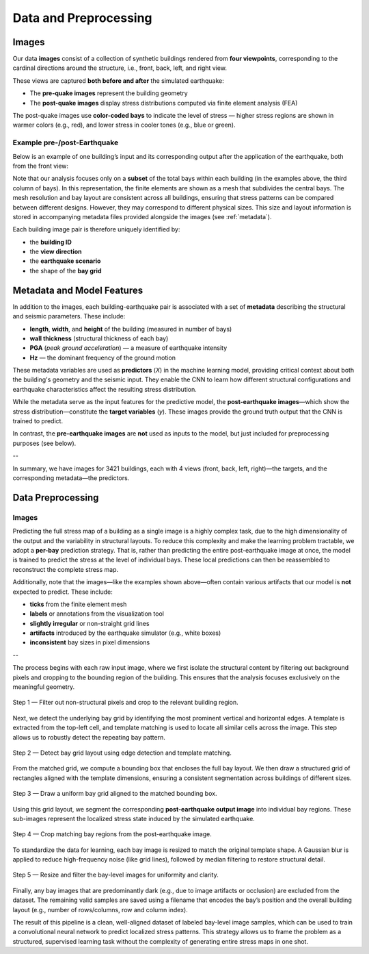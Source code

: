 Data and Preprocessing
======================

Images
------

Our data **images** consist of a collection of synthetic buildings rendered from
**four viewpoints**, corresponding to the cardinal directions around the
structure, i.e., front, back, left, and right view.

These views are captured **both before and after** the simulated earthquake:

- The **pre-quake images** represent the building geometry
- The **post-quake images** display stress distributions computed via finite element analysis (FEA)

The post-quake images use **color-coded bays** to indicate the level of stress — higher stress regions are shown in warmer colors (e.g., red), and lower stress in cooler tones (e.g., blue or green).

Example pre-/post-Earthquake
~~~~~~~~~~~~~~~~~~~~~~~~~~~~

Below is an example of one building’s input and its corresponding output after
the application of the earthquake, both from the front view:

.. raw:: html

    <div style="display: flex; justify-content: center; gap: 40px;">

      <div style="text-align: center;">
        <img src="_static/data/example_input_DesignPointA1000.png" width="300px" alt="Input image">
        <p><em>Input (pre-earthquake geometry)</em></p>
      </div>

      <div style="text-align: center;">
        <img src="_static/data/example_output_DesignPointA1000.png" width="300px" alt="Output image">
        <p><em>Output (post-earthquake stress)</em></p>
      </div>

    </div>

Note that our analysis focuses only on a **subset** of the total bays within each
building (in the examples above, the third column of bays).
In this representation, the finite elements are shown as a mesh that subdivides
the central bays.
The mesh resolution and bay layout are consistent across all buildings,
ensuring that stress patterns can be compared between different designs.
However, they may correspond to different physical sizes.
This size and layout information is stored in accompanying metadata files
provided alongside the images (see :ref:`metadata`).

Each building image pair is therefore uniquely identified by:

- the **building ID**
- the **view direction**
- the **earthquake scenario**
- the shape of the **bay grid**

.. _metadata:
Metadata and Model Features
---------------------------

In addition to the images, each building-earthquake pair is associated with a
set of **metadata** describing the structural and seismic parameters.
These include:

- **length**, **width**, and **height** of the building (measured in number of bays)
- **wall thickness** (structural thickness of each bay)
- **PGA** (*peak ground acceleration*) — a measure of earthquake intensity
- **Hz** — the dominant frequency of the ground motion

These metadata variables are used as **predictors** (*X*) in the machine
learning model, providing critical context about both the building's geometry
and the seismic input.
They enable the CNN to learn how different structural configurations and
earthquake characteristics affect the resulting stress distribution.

While the metadata serve as the input features for the predictive model,
the **post-earthquake images**—which show the stress distribution—constitute
the **target variables** (*y*).
These images provide the ground truth output that the CNN is trained to predict.

In contrast, the **pre-earthquake images** are **not** used as inputs to the
model, but just included for preprocessing purposes (see below).

--

In summary, we have images for 3421 buildings, each with 4 views
(front, back, left, right)—the targets, and the corresponding
metadata—the predictors.

Data Preprocessing
------------------

Images
~~~~~~

Predicting the full stress map of a building as a single image is a highly
complex task, due to the high dimensionality of the output and the variability
in structural layouts.
To reduce this complexity and make the learning problem tractable, we adopt a
**per-bay** prediction strategy.
That is, rather than predicting the entire post-earthquake image at once, the
model is trained to predict the stress at the level of individual bays.
These local predictions can then be reassembled to reconstruct the complete
stress map.

Additionally, note that the images—like the examples shown above—often contain
various artifacts that our model is **not** expected to predict.
These include:

- **ticks** from the finite element mesh
- **labels** or annotations from the visualization tool
- **slightly irregular** or non-straight grid lines
- **artifacts** introduced by the earthquake simulator (e.g., white boxes)
- **inconsistent** bay sizes in pixel dimensions

--

The process begins with each raw input image, where we first isolate the structural content
by filtering out background pixels and cropping to the bounding region of the building.
This ensures that the analysis focuses exclusively on the meaningful geometry.

.. figure:: _static/preprocessing/step01_filtered_crop.png
   :width: 400px
   :align: center
   :alt: Whitish-pixel filter and crop

   Step 1 — Filter out non-structural pixels and crop to the relevant building region.

Next, we detect the underlying bay grid by identifying the most prominent vertical and horizontal edges.
A template is extracted from the top-left cell, and template matching is used to locate all similar cells
across the image. This step allows us to robustly detect the repeating bay pattern.

.. figure:: _static/preprocessing/step02_grid_overlay.png
   :width: 400px
   :align: center
   :alt: Grid edge detection and matching

   Step 2 — Detect bay grid layout using edge detection and template matching.

From the matched grid, we compute a bounding box that encloses the full bay layout.
We then draw a structured grid of rectangles aligned with the template dimensions,
ensuring a consistent segmentation across buildings of different sizes.

.. figure:: _static/preprocessing/step03_structured_grid.png
   :width: 400px
   :align: center
   :alt: Structured grid overlay

   Step 3 — Draw a uniform bay grid aligned to the matched bounding box.

Using this grid layout, we segment the corresponding **post-earthquake output image** into
individual bay regions. These sub-images represent the localized stress state induced by the simulated earthquake.

.. figure:: _static/preprocessing/step04_output_crops.png
   :width: 400px
   :align: center
   :alt: Cropped output bay regions

   Step 4 — Crop matching bay regions from the post-earthquake image.

To standardize the data for learning, each bay image is resized to match the original template shape.
A Gaussian blur is applied to reduce high-frequency noise (like grid lines), followed by median filtering
to restore structural detail.

.. figure:: _static/preprocessing/step05_smoothed_filtered.png
   :width: 400px
   :align: center
   :alt: Smoothed and median-filtered bay images

   Step 5 — Resize and filter the bay-level images for uniformity and clarity.

Finally, any bay images that are predominantly dark (e.g., due to image artifacts or occlusion)
are excluded from the dataset. The remaining valid samples are saved using a filename
that encodes the bay’s position and the overall building layout (e.g., number of rows/columns, row and column index).

The result of this pipeline is a clean, well-aligned dataset of labeled bay-level image samples,
which can be used to train a convolutional neural network to predict localized stress patterns.
This strategy allows us to frame the problem as a structured, supervised learning task
without the complexity of generating entire stress maps in one shot.